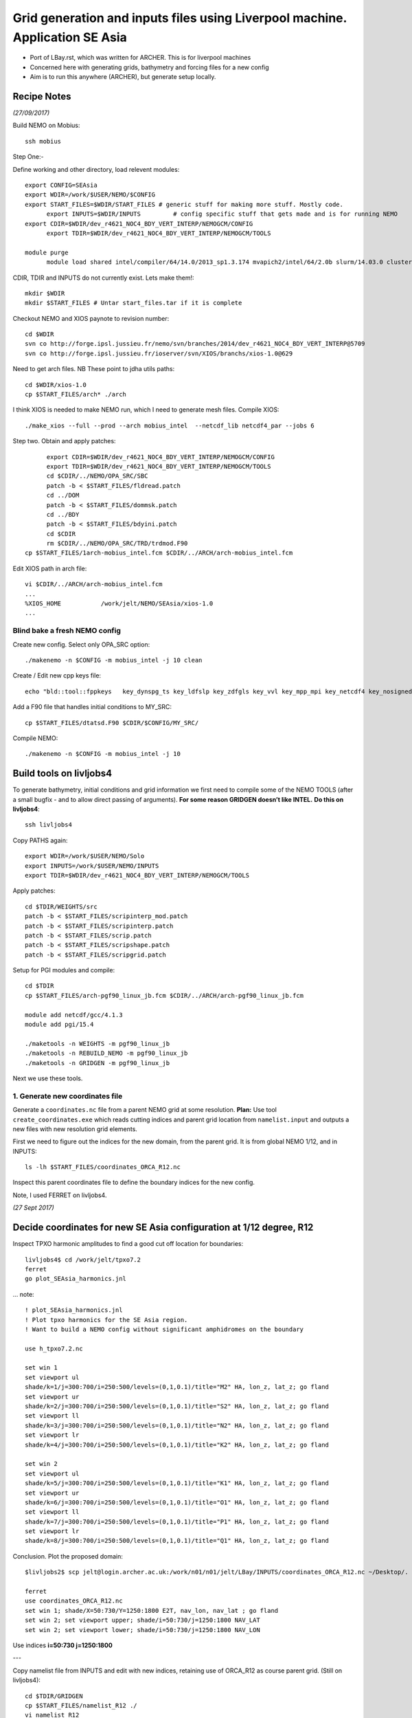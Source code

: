 =============================================================================
Grid generation and inputs files using Liverpool machine. Application SE Asia
=============================================================================

* Port of LBay.rst, which was written for ARCHER. This is for liverpool machines
* Concerned here with generating grids, bathymetry and forcing files for a new config
* Aim is to run this anywhere (ARCHER), but generate setup locally.

Recipe Notes
============

*(27/09/2017)*

Build NEMO on Mobius::

  ssh mobius

Step One:-

Define working and other directory, load relevent modules::

  export CONFIG=SEAsia
  export WDIR=/work/$USER/NEMO/$CONFIG
  export START_FILES=$WDIR/START_FILES # generic stuff for making more stuff. Mostly code.
	export INPUTS=$WDIR/INPUTS         # config specific stuff that gets made and is for running NEMO
  export CDIR=$WDIR/dev_r4621_NOC4_BDY_VERT_INTERP/NEMOGCM/CONFIG
	export TDIR=$WDIR/dev_r4621_NOC4_BDY_VERT_INTERP/NEMOGCM/TOOLS

  module purge
	module load shared intel/compiler/64/14.0/2013_sp1.3.174 mvapich2/intel/64/2.0b slurm/14.03.0 cluster-tools/7.0

CDIR, TDIR and INPUTS do not currently exist. Lets make them!::

  mkdir $WDIR
  mkdir $START_FILES # Untar start_files.tar if it is complete

..
      .. Tom::

        cd $WDIR
        cp $START_FILES/INPUTS.tar.gz $WDIR
        tar xvfz INPUTS.tar.gz
        rm INPUTS.tar.gz

      .. Jeff::
        ln -s /work/thopri/NEMO/INPUTS $START_FILES

        cp /work/thopri/NEMO/J_INPUTS/*patch $START_FILES/.

Checkout NEMO and XIOS paynote to revision number::

  cd $WDIR
  svn co http://forge.ipsl.jussieu.fr/nemo/svn/branches/2014/dev_r4621_NOC4_BDY_VERT_INTERP@5709
  svn co http://forge.ipsl.jussieu.fr/ioserver/svn/XIOS/branchs/xios-1.0@629

Need to get arch files. NB These point to jdha utils paths::

  cd $WDIR/xios-1.0
  cp $START_FILES/arch* ./arch


I think XIOS is needed to make NEMO run, which I need to generate mesh files.
Compile XIOS::

  ./make_xios --full --prod --arch mobius_intel  --netcdf_lib netcdf4_par --jobs 6




Step two. Obtain and apply patches::

	export CDIR=$WDIR/dev_r4621_NOC4_BDY_VERT_INTERP/NEMOGCM/CONFIG
	export TDIR=$WDIR/dev_r4621_NOC4_BDY_VERT_INTERP/NEMOGCM/TOOLS
	cd $CDIR/../NEMO/OPA_SRC/SBC
	patch -b < $START_FILES/fldread.patch
	cd ../DOM
	patch -b < $START_FILES/dommsk.patch
	cd ../BDY
	patch -b < $START_FILES/bdyini.patch
	cd $CDIR
	rm $CDIR/../NEMO/OPA_SRC/TRD/trdmod.F90
  cp $START_FILES/1arch-mobius_intel.fcm $CDIR/../ARCH/arch-mobius_intel.fcm

Edit XIOS path in arch file::

  vi $CDIR/../ARCH/arch-mobius_intel.fcm
  ...
  %XIOS_HOME           /work/jelt/NEMO/SEAsia/xios-1.0
  ...


Blind bake a fresh NEMO config
++++++++++++++++++++++++++++++

Create new config. Select only OPA_SRC option::

  ./makenemo -n $CONFIG -m mobius_intel -j 10 clean

Create / Edit new cpp keys file::

  echo "bld::tool::fppkeys   key_dynspg_ts key_ldfslp key_zdfgls key_vvl key_mpp_mpi key_netcdf4 key_nosignedzero key_iomput key_gen_IC key_bdy" > $CDIR/$CONFIG/cpp_$CONFIG.fcm


Add a F90 file that handles initial conditions to MY_SRC::

  cp $START_FILES/dtatsd.F90 $CDIR/$CONFIG/MY_SRC/

Compile NEMO::

	./makenemo -n $CONFIG -m mobius_intel -j 10


Build tools on livljobs4
========================

To generate bathymetry, initial conditions and grid information we first need
to compile some of the NEMO TOOLS (after a small bugfix - and to allow direct
passing of arguments). **For some reason GRIDGEN doesn’t like INTEL.**
**Do this on livljobs4**::

  ssh livljobs4

Copy PATHS again::

	export WDIR=/work/$USER/NEMO/Solo
	export INPUTS=/work/$USER/NEMO/INPUTS
	export TDIR=$WDIR/dev_r4621_NOC4_BDY_VERT_INTERP/NEMOGCM/TOOLS

Apply patches::

  cd $TDIR/WEIGHTS/src
  patch -b < $START_FILES/scripinterp_mod.patch
  patch -b < $START_FILES/scripinterp.patch
  patch -b < $START_FILES/scrip.patch
  patch -b < $START_FILES/scripshape.patch
  patch -b < $START_FILES/scripgrid.patch

Setup for PGI modules and compile::

  cd $TDIR
  cp $START_FILES/arch-pgf90_linux_jb.fcm $CDIR/../ARCH/arch-pgf90_linux_jb.fcm

  module add netcdf/gcc/4.1.3
  module add pgi/15.4

  ./maketools -n WEIGHTS -m pgf90_linux_jb
  ./maketools -n REBUILD_NEMO -m pgf90_linux_jb
  ./maketools -n GRIDGEN -m pgf90_linux_jb

Next we use these tools.


1. Generate new coordinates file
++++++++++++++++++++++++++++++++

Generate a ``coordinates.nc`` file from a parent NEMO grid at some resolution.
**Plan:** Use tool ``create_coordinates.exe`` which reads cutting indices and
parent grid location from ``namelist.input`` and outputs a new files with new
resolution grid elements.

First we need to figure out the indices for the new domain, from the parent grid.
It is from global NEMO 1/12, and in INPUTS::

  ls -lh $START_FILES/coordinates_ORCA_R12.nc

Inspect this parent coordinates file to define the boundary indices for the new config.

Note, I used FERRET on livljobs4.

*(27 Sept 2017)*

Decide coordinates for new SE Asia configuration at 1/12 degree, R12
====================================================================

Inspect TPXO harmonic amplitudes to find a good cut off location for boundaries::

  livljobs4$ cd /work/jelt/tpxo7.2
  ferret
  go plot_SEAsia_harmonics.jnl

... note::

  ! plot_SEAsia_harmonics.jnl
  ! Plot tpxo harmonics for the SE Asia region.
  ! Want to build a NEMO config without significant amphidromes on the boundary

  use h_tpxo7.2.nc

  set win 1
  set viewport ul
  shade/k=1/j=300:700/i=250:500/levels=(0,1,0.1)/title="M2" HA, lon_z, lat_z; go fland
  set viewport ur
  shade/k=2/j=300:700/i=250:500/levels=(0,1,0.1)/title="S2" HA, lon_z, lat_z; go fland
  set viewport ll
  shade/k=3/j=300:700/i=250:500/levels=(0,1,0.1)/title="N2" HA, lon_z, lat_z; go fland
  set viewport lr
  shade/k=4/j=300:700/i=250:500/levels=(0,1,0.1)/title="K2" HA, lon_z, lat_z; go fland

  set win 2
  set viewport ul
  shade/k=5/j=300:700/i=250:500/levels=(0,1,0.1)/title="K1" HA, lon_z, lat_z; go fland
  set viewport ur
  shade/k=6/j=300:700/i=250:500/levels=(0,1,0.1)/title="O1" HA, lon_z, lat_z; go fland
  set viewport ll
  shade/k=7/j=300:700/i=250:500/levels=(0,1,0.1)/title="P1" HA, lon_z, lat_z; go fland
  set viewport lr
  shade/k=8/j=300:700/i=250:500/levels=(0,1,0.1)/title="Q1" HA, lon_z, lat_z; go fland


Conclusion. Plot the proposed domain::

  $livljobs2$ scp jelt@login.archer.ac.uk:/work/n01/n01/jelt/LBay/INPUTS/coordinates_ORCA_R12.nc ~/Desktop/.

  ferret
  use coordinates_ORCA_R12.nc
  set win 1; shade/X=50:730/Y=1250:1800 E2T, nav_lon, nav_lat ; go fland
  set win 2; set viewport upper; shade/i=50:730/j=1250:1800 NAV_LAT
  set win 2; set viewport lower; shade/i=50:730/j=1250:1800 NAV_LON

Use indices  **i=50:730 j=1250:1800**



---


Copy namelist file from INPUTS and edit with new indices, retaining use of
ORCA_R12 as course parent grid. (Still on livljobs4)::

  cd $TDIR/GRIDGEN
  cp $START_FILES/namelist_R12 ./
  vi namelist_R12
  ...
  cn_parent_coordinate_file = '../../../../INPUTS/coordinates_ORCA_R12.nc'
  ...
  nn_imin = 50
  nn_imax = 730
  nn_jmin = 1250
  nn_jmax = 1800
  nn_rhox  = 7
  nn_rhoy = 7

  ln -s namelist_R12 namelist.input
  ./create_coordinates.exe

This generates ``1_coordinates_ORCA_R12.nc``,

Collect built items specific to the new configuration in INPUTS.
Move this coords file there as ``coordinates.nc::

  mv 1_coordinates_ORCA_R12.nc $INPUTS/coordinates.nc

File summary::

  ncdump -h $WDIR/INPUTS/coordinates.nc
  netcdf coordinates {
  dimensions:
   x = 4768 ;
   y = 3858 ;
   z = 1 ;
   time = UNLIMITED ; // (1 currently)
  variables:
   float nav_lon(y, x) ;
     nav_lon:units = "degrees_east" ;
     nav_lon:valid_min = 76.9642f ;
     nav_lon:valid_max = 133.7143f ;
     nav_lon:long_name = "Longitude" ;
   float nav_lat(y, x) ;
     nav_lat:units = "degrees_north" ;
     nav_lat:valid_min = -20.03138f ;
     nav_lat:valid_max = 24.65656f ;
     nav_lat:long_name = "Latitude" ;
   float nav_lev(z) ;
   float time(time) ;
   int time_steps(time) ;
   double glamt(z, y, x) ;
   double glamu(z, y, x) ;
   double glamv(z, y, x) ;
   double glamf(z, y, x) ;
   double gphit(z, y, x) ;
   double gphiu(z, y, x) ;
   double gphiv(z, y, x) ;
   double gphif(z, y, x) ;
   double e1t(z, y, x) ;
   double e1u(z, y, x) ;
   double e1v(z, y, x) ;
   double e1f(z, y, x) ;
   double e2t(z, y, x) ;
  }


Now we need to generate a bathymetry on this new grid.

----

2. Generate bathymetry file
+++++++++++++++++++++++++++

Download some GEBCO 2014 data (75E,-21N,134E,25N) and copy to $INPUTS::

..  scp ~/Downloads/RN-5922_1488296787410/GEBCO_2014_2D_-4.7361_53.0299_-2.5941_54.4256.nc jelt@login.archer.ac.uk:/work/n01/n01/jelt/LBay/INPUTS/.

Copy namelist for reshaping GEBCO data::

  cp $START_FILES/namelist_reshape_bilin_gebco $WDIR/INPUTS/.

Edit namelist to point to correct input file. Edit lat and lon variable names to
 make sure they match the nc file content (used e.g.
``ncdump -h GEBCO_2014_2D_-4.7361_53.0299_-2.5941_54.4256.nc`` to get input
variable names)::

  vi $WDIR/INPUTS/namelist_reshape_bilin_gebco
  ...
  &grid_inputs
    input_file = 'gebco_in.nc'
    nemo_file = 'coordinates.nc'
    ...
    input_lon = 'lon'
    input_lat = 'lat'
    nemo_lon = 'glamt'
    nemo_lat = 'gphit'
    ...

    &interp_inputs
    input_file = "gebco_in.nc"
    ...
    input_name = "elevation"


Do some things to 1) flatten out land elevations, 2) make depths positive. *(James
noted a problem with the default nco module)*::

  cd $WDIR/INPUTS
  module load nco/4.5.0
  ncap2 -s 'where(elevation > 0) elevation=0' GEBCO_2014_2D_-4.7361_53.0299_-2.5941_54.4256.nc tmp.nc
  ncflint --fix_rec_crd -w -1.0,0.0 tmp.nc tmp.nc gebco_in.nc
  rm tmp.nc


Restore the original parallel modules, which were removed to fix tool building issue::

  module unload nco cray-netcdf cray-hdf5
  module load cray-netcdf-hdf5parallel cray-hdf5-parallel

Execute first scrip thing::

  $TDIR/WEIGHTS/scripgrid.exe namelist_reshape_bilin_gebco

Output files::

  remap_nemo_grid_gebco.nc
  remap_data_grid_gebco.nc

Execute second scip thing::

  $TDIR/WEIGHTS/scrip.exe namelist_reshape_bilin_gebco

Output files::

  data_nemo_bilin_gebco.nc

Execute third scip thing::

  $TDIR/WEIGHTS/scripinterp.exe namelist_reshape_bilin_gebco

Output files::

  bathy_meter.nc



3. Generate initial conditions
++++++++++++++++++++++++++++++
